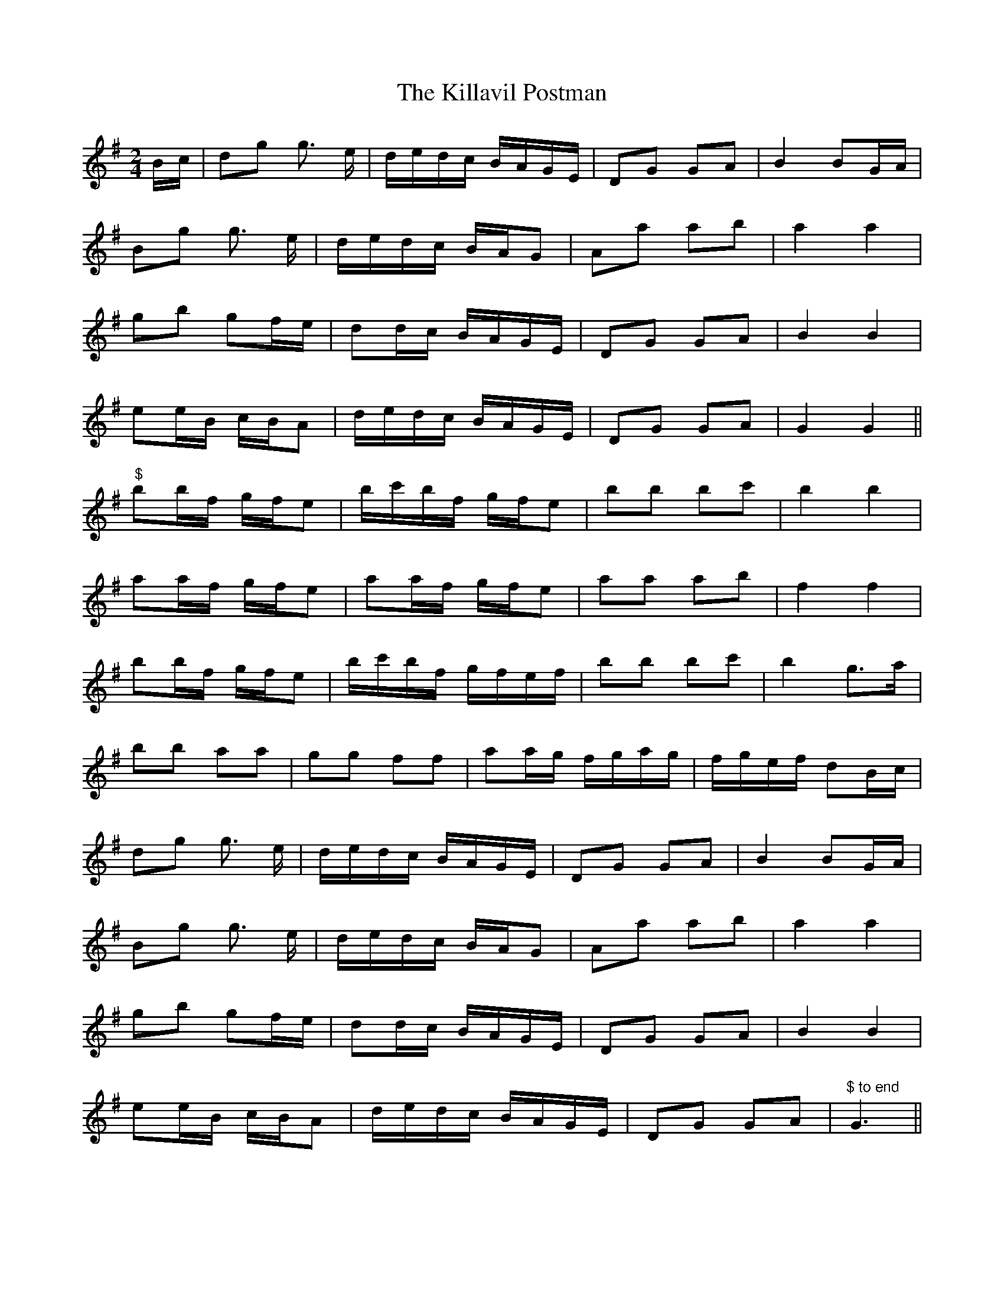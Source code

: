 X: 5
T: Killavil Postman, The
Z: Marc
S: https://thesession.org/tunes/7317#setting10955
R: barndance
M: 4/4
L: 1/8
K: Gmaj
M: 2/4
B/c/|dg g> e|d/e/d/c/ B/A/G/E/|DG GA|B2 BG/A/|
Bg g> e|d/e/d/c/ B/A/G|Aa ab|a2 a2|
gb gf/e/|dd/c/ B/A/G/E/|DG GA|B2 B2|
ee/B/ c/B/A|d/e/d/c/ B/A/G/E/|DG GA|G2 G2||
"$"bb/f/ g/f/e|b/c'/b/f/ g/f/e|bb bc'|b2 b2|
aa/f/ g/f/e|aa/f/ g/f/e|aa ab|f2 f2|
bb/f/ g/f/e|b/c'/b/f/ g/f/e/f/|bb bc'|b2 g>a|
bb aa|gg ff|aa/g/ f/g/a/g/|f/g/e/f/ dB/c/|
dg g> e|d/e/d/c/ B/A/G/E/|DG GA|B2 BG/A/|
Bg g> e|d/e/d/c/ B/A/G|Aa ab|a2 a2|
gb gf/e/|dd/c/ B/A/G/E/|DG GA|B2 B2|
ee/B/ c/B/A|d/e/d/c/ B/A/G/E/|DG GA|"$ to end"G3 ||
